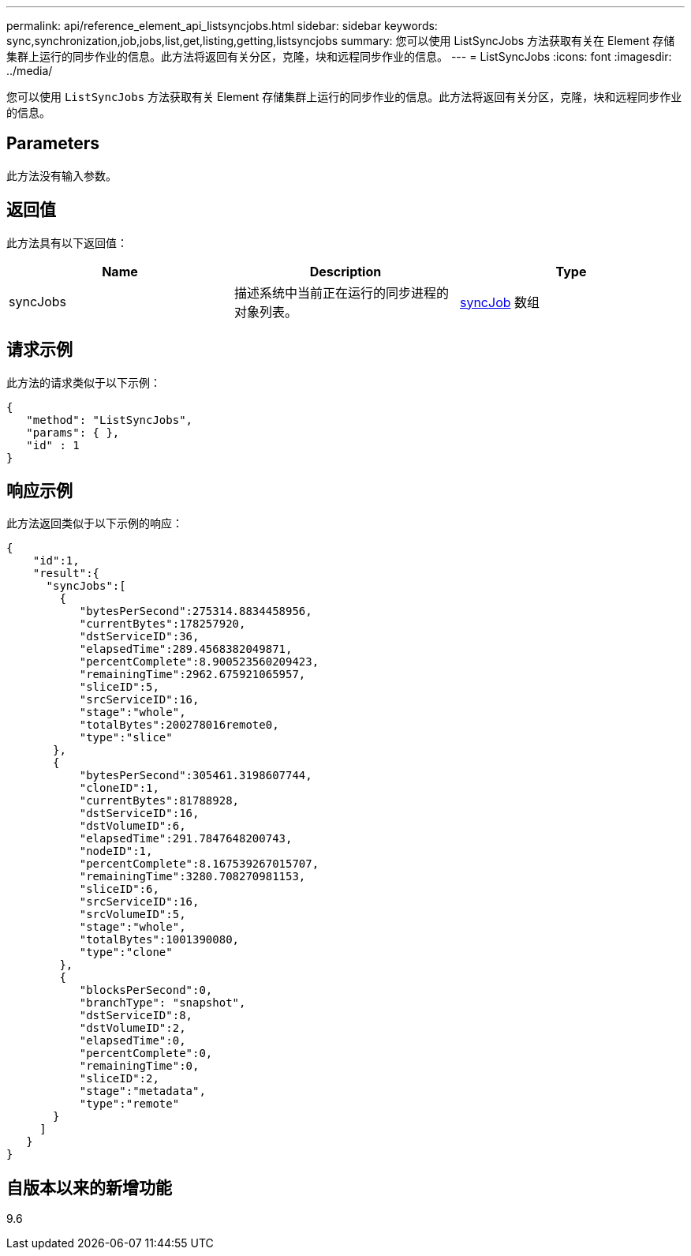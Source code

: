 ---
permalink: api/reference_element_api_listsyncjobs.html 
sidebar: sidebar 
keywords: sync,synchronization,job,jobs,list,get,listing,getting,listsyncjobs 
summary: 您可以使用 ListSyncJobs 方法获取有关在 Element 存储集群上运行的同步作业的信息。此方法将返回有关分区，克隆，块和远程同步作业的信息。 
---
= ListSyncJobs
:icons: font
:imagesdir: ../media/


[role="lead"]
您可以使用 `ListSyncJobs` 方法获取有关 Element 存储集群上运行的同步作业的信息。此方法将返回有关分区，克隆，块和远程同步作业的信息。



== Parameters

此方法没有输入参数。



== 返回值

此方法具有以下返回值：

|===
| Name | Description | Type 


 a| 
syncJobs
 a| 
描述系统中当前正在运行的同步进程的对象列表。
 a| 
xref:reference_element_api_syncjob.adoc[syncJob] 数组

|===


== 请求示例

此方法的请求类似于以下示例：

[listing]
----
{
   "method": "ListSyncJobs",
   "params": { },
   "id" : 1
}
----


== 响应示例

此方法返回类似于以下示例的响应：

[listing]
----
{
    "id":1,
    "result":{
      "syncJobs":[
        {
           "bytesPerSecond":275314.8834458956,
           "currentBytes":178257920,
           "dstServiceID":36,
           "elapsedTime":289.4568382049871,
           "percentComplete":8.900523560209423,
           "remainingTime":2962.675921065957,
           "sliceID":5,
           "srcServiceID":16,
           "stage":"whole",
           "totalBytes":200278016remote0,
           "type":"slice"
       },
       {
           "bytesPerSecond":305461.3198607744,
           "cloneID":1,
           "currentBytes":81788928,
           "dstServiceID":16,
           "dstVolumeID":6,
           "elapsedTime":291.7847648200743,
           "nodeID":1,
           "percentComplete":8.167539267015707,
           "remainingTime":3280.708270981153,
           "sliceID":6,
           "srcServiceID":16,
           "srcVolumeID":5,
           "stage":"whole",
           "totalBytes":1001390080,
           "type":"clone"
        },
        {
           "blocksPerSecond":0,
           "branchType": "snapshot",
           "dstServiceID":8,
           "dstVolumeID":2,
           "elapsedTime":0,
           "percentComplete":0,
           "remainingTime":0,
           "sliceID":2,
           "stage":"metadata",
           "type":"remote"
       }
     ]
   }
}
----


== 自版本以来的新增功能

9.6
